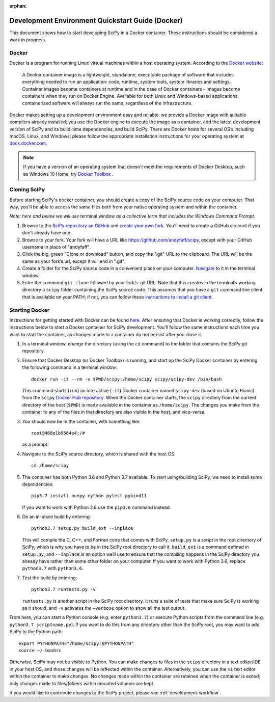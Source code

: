 :orphan:

.. _quickstart-docker:

=================================================
Development Environment Quickstart Guide (Docker)
=================================================

This document shows how to start developing SciPy in a Docker container.
These instructions should be considered a work in progress.

Docker
------

Docker is a program for running Linux virtual machines within a host
operating system. According to the `Docker website`_:

 A Docker container image is a lightweight, standalone, executable package of
 software that includes everything needed to run an application: code, runtime,
 system tools, system libraries and settings.
 Container images become containers at runtime and in the case of Docker
 containers - images become containers when they run on Docker Engine.
 Available for both Linux and Windows-based applications, containerized
 software will always run the same, regardless of the infrastructure.

Docker makes setting up a development environment easy and reliable: we
provide a Docker image with suitable compilers already installed; you
use the Docker engine to execute the image as a container, add the latest
development version of SciPy and its build-time dependencies, and build
SciPy.
There are Docker hosts for several OS’s including
macOS, Linux, and Windows; please follow the appropriate
installation instructions for your operating system at `docs.docker.com`_.

.. note::

   If you have a version of an operating system that doesn't meet the
   requirements of Docker Desktop, such as Windows 10 Home,
   try `Docker Toolbox`_ .

Cloning SciPy
-------------

Before starting SciPy's docker container, you should create a copy of the
SciPy source code on your computer. That way, you'll be able to access the
same files both from your native operating system and within the container.

*Note: here and below we will use* terminal window *as a
collective term that includes the Windows Command Prompt.*

#. Browse to the `SciPy repository on GitHub`_ and `create your own fork`_.
   You'll need to create a GitHub account if you don’t
   already have one.
#. Browse to your fork. Your fork will have a URL like
   https://github.com/andyfaff/scipy, except with your GitHub username
   in place of "andyfaff".
#. Click the big, green "Clone or download" button, and copy the ".git"
   URL to the clipboard. The URL will be the same as your fork’s url,
   except it will end in ".git".
#. Create a folder for the SciPy source code in a convenient place on
   your computer. `Navigate`_ to it in the terminal window.
#. Enter the command ``git clone`` followed by your fork’s .git URL.
   Note that this creates in the terminal’s working directory a
   ``scipy`` folder containing the SciPy source code. This assumes that
   you have a ``git`` command line client that is available on your
   PATH; if not, you can follow these `instructions to install a git client`_.

Starting Docker
---------------

Instructions for getting started with Docker can be found `here`_. After
ensuring that Docker is working correctly, follow the instructions below to
start a Docker container for SciPy development. You'll follow the same
instructions each time you want to start the container, as changes made to a
container do not persist after you close it.

#. In a terminal window, change the directory (using the ``cd`` command)
   to the folder that contains the SciPy git repository.

#. Ensure that Docker Desktop (or Docker Toolbox) is running, and start up the
   SciPy Docker container by entering the following command in a terminal
   window::

      docker run -it --rm -v $PWD/scipy:/home/scipy scipy/scipy-dev /bin/bash

   This command starts (``run``) an interactive (``-it``) Docker container
   named ``scipy-dev`` (based on Ubuntu Bionic) from the ``scipy``
   `Docker Hub repository`_. When the Docker container starts, the
   ``scipy`` directory from the current directory of the host (``$PWD``) is
   made available in the container as ``/home/scipy``. The changes you make
   from the container to any of the files in that directory are also
   visible in the host, and vice-versa.

#. You should now be in the container, with something like::

      root@468e1b9564e4:/#

   as a prompt.

#. Navigate to the SciPy source directory, which is shared with the host OS.

   ::

      cd /home/scipy

#. The container has both Python 3.6 and Python 3.7 available. To start
   using/building SciPy, we need to install some dependencies::

      pip3.7 install numpy cython pytest pybind11

   If you want to work with Python 3.6 use the ``pip3.6`` command instead.

#. Do an in-place build by entering::

      python3.7 setup.py build_ext --inplace

   This will compile the C,
   C++, and Fortran code that comes with SciPy. ``setup.py`` is a
   script in the root directory of SciPy, which is why you have to be
   in the SciPy root directory to call it. ``build_ext`` is a command
   defined in ``setup.py``, and ``--inplace`` is an option we’ll use to
   ensure that the compiling happens in the SciPy directory you already
   have rather than some other folder on your computer. If you want to
   work with Python 3.6, replace ``python3.7`` with ``python3.6``.

#. Test the build by entering::

      python3.7 runtests.py -v

   ``runtests.py`` is another script in the SciPy root directory. It runs a
   suite of tests that make sure SciPy is working as it should, and ``-v``
   activates the ``–verbose`` option to show all the test output.

From here, you can start a Python console (e.g. enter ``python3.7``) or
execute Python scripts from the command line (e.g.
``python3.7 scriptname.py``). If you want to do this from any directory
other than the SciPy root, you may want to add SciPy to the Python path::

   export PYTHONPATH="/home/scipy:$PYTHONPATH"
   source ~/.bashrc

Otherwise, SciPy may not be visible to Python.
You can make changes to files in the ``scipy`` directory in a text editor/IDE
in your host OS, and those changes will be reflected
within the container. Alternatively, you can use the ``vi``
text editor within the container to make changes. No changes made
within the container are retained when the container is exited; only
changes made to files/folders within mounted volumes are kept.

If you would like to contribute changes to the SciPy project, please see
:ref:`development-workflow`.

.. _NumPy: https://docs.scipy.org/doc/numpy/dev/gitwash/
.. _here: https://docs.docker.com/get-started/
.. _Docker Hub repository: https://cloud.docker.com/repository/docker/scipy/scipy-dev
.. _Scipy repository on GitHub: https://github.com/scipy/scipy
.. _create your own fork: https://help.github.com/en/articles/fork-a-repo
.. _Navigate: https://blog.teamtreehouse.com/introduction-to-the-mac-os-x-command-line
.. _instructions to install a git client: https://git-scm.com/book/en/v2/Getting-Started-Installing-Git
.. _docs.docker.com: https://docs.docker.com/install/
.. _Docker website: https://www.docker.com/resources/what-container
.. _Docker Toolbox: https://docs.docker.com/toolbox/
.. |PYTHONPATH| replace:: ``PYTHONPATH``
.. _PYTHONPATH: https://docs.python.org/3/using/cmdline.html#environment-variables

.. |br| raw:: html

    <br>
